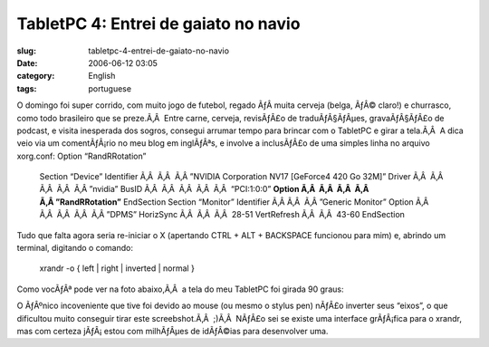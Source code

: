 TabletPC 4: Entrei de gaiato no navio
#####################################
:slug: tabletpc-4-entrei-de-gaiato-no-navio
:date: 2006-06-12 03:05
:category: English
:tags: portuguese

O domingo foi super corrido, com muito jogo de futebol, regado ÃƒÂ 
muita cerveja (belga, ÃƒÂ© claro!) e churrasco, como todo brasileiro que
se preze.Ã‚Â  Entre carne, cerveja, revisÃƒÂ£o de traduÃƒÂ§ÃƒÂµes,
gravaÃƒÂ§ÃƒÂ£o de podcast, e visita inesperada dos sogros, consegui
arrumar tempo para brincar com o TabletPC e girar a tela.Ã‚Â  A dica
veio via um comentÃƒÂ¡rio no meu blog em inglÃƒÂªs, e involve a
inclusÃƒÂ£o de uma simples linha no arquivo xorg.conf: Option
“RandRRotation”

    Section “Device” Identifier Ã‚Â  Ã‚Â  Ã‚Â ”NVIDIA Corporation NV17
    [GeForce4 420 Go 32M]” Driver Ã‚Â  Ã‚Â  Ã‚Â  Ã‚Â  Ã‚Â ”nvidia” BusID
    Ã‚Â  Ã‚Â  Ã‚Â  Ã‚Â  Ã‚Â  “PCI:1:0:0” **Option Ã‚Â  Ã‚Â  Ã‚Â  Ã‚Â 
    Ã‚Â ”RandRRotation”** EndSection Section “Monitor” Identifier Ã‚Â 
    Ã‚Â  Ã‚Â ”Generic Monitor” Option Ã‚Â  Ã‚Â  Ã‚Â  Ã‚Â  Ã‚Â ”DPMS”
    HorizSync Ã‚Â  Ã‚Â  Ã‚Â  28-51 VertRefresh Ã‚Â  Ã‚Â  43-60
    EndSection

Tudo que falta agora seria re-iniciar o X (apertando CTRL + ALT +
BACKSPACE funcionou para mim) e, abrindo um terminal, digitando o
comando:

    xrandr -o { left \| right \| inverted \| normal }

Como vocÃƒÂª pode ver na foto abaixo,Ã‚Â  a tela do meu TabletPC foi
girada 90 graus:

|image0|

O ÃƒÂºnico incoveniente que tive foi devido ao mouse (ou mesmo o stylus
pen) nÃƒÂ£o inverter seus “eixos”, o que dificultou muito conseguir
tirar este screebshot.Ã‚Â  ;)Ã‚Â  NÃƒÂ£o sei se existe uma interface
grÃƒÂ¡fica para o xrandr, mas com certeza jÃƒÂ¡ estou com milhÃƒÂµes de
idÃƒÂ©ias para desenvolver uma.

.. |image0| image:: http://static.flickr.com/55/165396895_6e1712b9a7.jpg
   :target: http://static.flickr.com/55/165396895_6e1712b9a7_o.png
